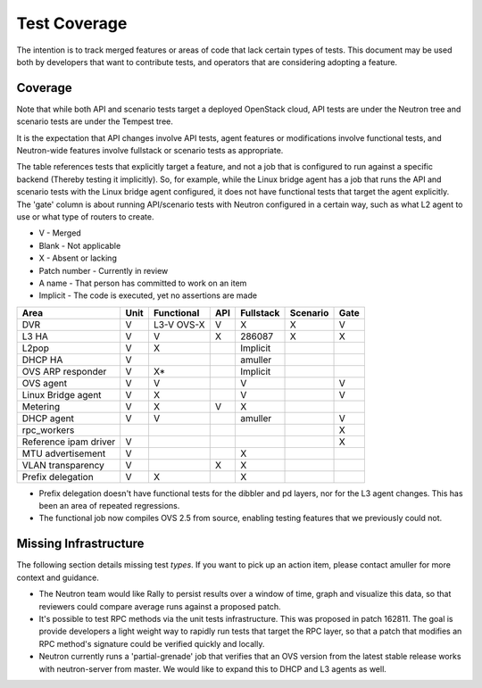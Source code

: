..
      Licensed under the Apache License, Version 2.0 (the "License"); you may
      not use this file except in compliance with the License. You may obtain
      a copy of the License at

          http://www.apache.org/licenses/LICENSE-2.0

      Unless required by applicable law or agreed to in writing, software
      distributed under the License is distributed on an "AS IS" BASIS, WITHOUT
      WARRANTIES OR CONDITIONS OF ANY KIND, either express or implied. See the
      License for the specific language governing permissions and limitations
      under the License.


      Convention for heading levels in Neutron devref:
      =======  Heading 0 (reserved for the title in a document)
      -------  Heading 1
      ~~~~~~~  Heading 2
      +++++++  Heading 3
      '''''''  Heading 4
      (Avoid deeper levels because they do not render well.)


Test Coverage
=============

The intention is to track merged features or areas of code that lack certain
types of tests. This document may be used both by developers that want to
contribute tests, and operators that are considering adopting a feature.

Coverage
--------

Note that while both API and scenario tests target a deployed OpenStack cloud,
API tests are under the Neutron tree and scenario tests are under the Tempest
tree.

It is the expectation that API changes involve API tests, agent features
or modifications involve functional tests, and Neutron-wide features involve
fullstack or scenario tests as appropriate.

The table references tests that explicitly target a feature, and not a job
that is configured to run against a specific backend (Thereby testing it
implicitly). So, for example, while the Linux bridge agent has a job that runs
the API and scenario tests with the Linux bridge agent configured, it does not
have functional tests that target the agent explicitly. The 'gate' column
is about running API/scenario tests with Neutron configured in a certain way,
such as what L2 agent to use or what type of routers to create.

* V            - Merged
* Blank        - Not applicable
* X            - Absent or lacking
* Patch number - Currently in review
* A name       - That person has committed to work on an item
* Implicit     - The code is executed, yet no assertions are made

+------------------------+------------+------------+------------+------------+------------+------------+
| Area                   | Unit       | Functional | API        | Fullstack  | Scenario   | Gate       |
+========================+============+============+============+============+============+============+
| DVR                    | V          | L3-V OVS-X | V          | X          | X          | V          |
+------------------------+------------+------------+------------+------------+------------+------------+
| L3 HA                  | V          | V          | X          | 286087     | X          | X          |
+------------------------+------------+------------+------------+------------+------------+------------+
| L2pop                  | V          | X          |            | Implicit   |            |            |
+------------------------+------------+------------+------------+------------+------------+------------+
| DHCP HA                | V          |            |            | amuller    |            |            |
+------------------------+------------+------------+------------+------------+------------+------------+
| OVS ARP responder      | V          | X*         |            | Implicit   |            |            |
+------------------------+------------+------------+------------+------------+------------+------------+
| OVS agent              | V          | V          |            | V          |            | V          |
+------------------------+------------+------------+------------+------------+------------+------------+
| Linux Bridge agent     | V          | X          |            | V          |            | V          |
+------------------------+------------+------------+------------+------------+------------+------------+
| Metering               | V          | X          | V          | X          |            |            |
+------------------------+------------+------------+------------+------------+------------+------------+
| DHCP agent             | V          | V          |            | amuller    |            | V          |
+------------------------+------------+------------+------------+------------+------------+------------+
| rpc_workers            |            |            |            |            |            | X          |
+------------------------+------------+------------+------------+------------+------------+------------+
| Reference ipam driver  | V          |            |            |            |            | X          |
+------------------------+------------+------------+------------+------------+------------+------------+
| MTU advertisement      | V          |            |            | X          |            |            |
+------------------------+------------+------------+------------+------------+------------+------------+
| VLAN transparency      | V          |            | X          | X          |            |            |
+------------------------+------------+------------+------------+------------+------------+------------+
| Prefix delegation      | V          | X          |            | X          |            |            |
+------------------------+------------+------------+------------+------------+------------+------------+

* Prefix delegation doesn't have functional tests for the dibbler and pd
  layers, nor for the L3 agent changes. This has been an area of repeated
  regressions.
* The functional job now compiles OVS 2.5 from source, enabling testing
  features that we previously could not.

Missing Infrastructure
----------------------

The following section details missing test *types*. If you want to pick up
an action item, please contact amuller for more context and guidance.

* The Neutron team would like Rally to persist results over a window of time,
  graph and visualize this data, so that reviewers could compare average runs
  against a proposed patch.
* It's possible to test RPC methods via the unit tests infrastructure. This was
  proposed in patch 162811. The goal is provide developers a light weight
  way to rapidly run tests that target the RPC layer, so that a patch that
  modifies an RPC method's signature could be verified quickly and locally.
* Neutron currently runs a 'partial-grenade' job that verifies that an OVS
  version from the latest stable release works with neutron-server from master.
  We would like to expand this to DHCP and L3 agents as well.
